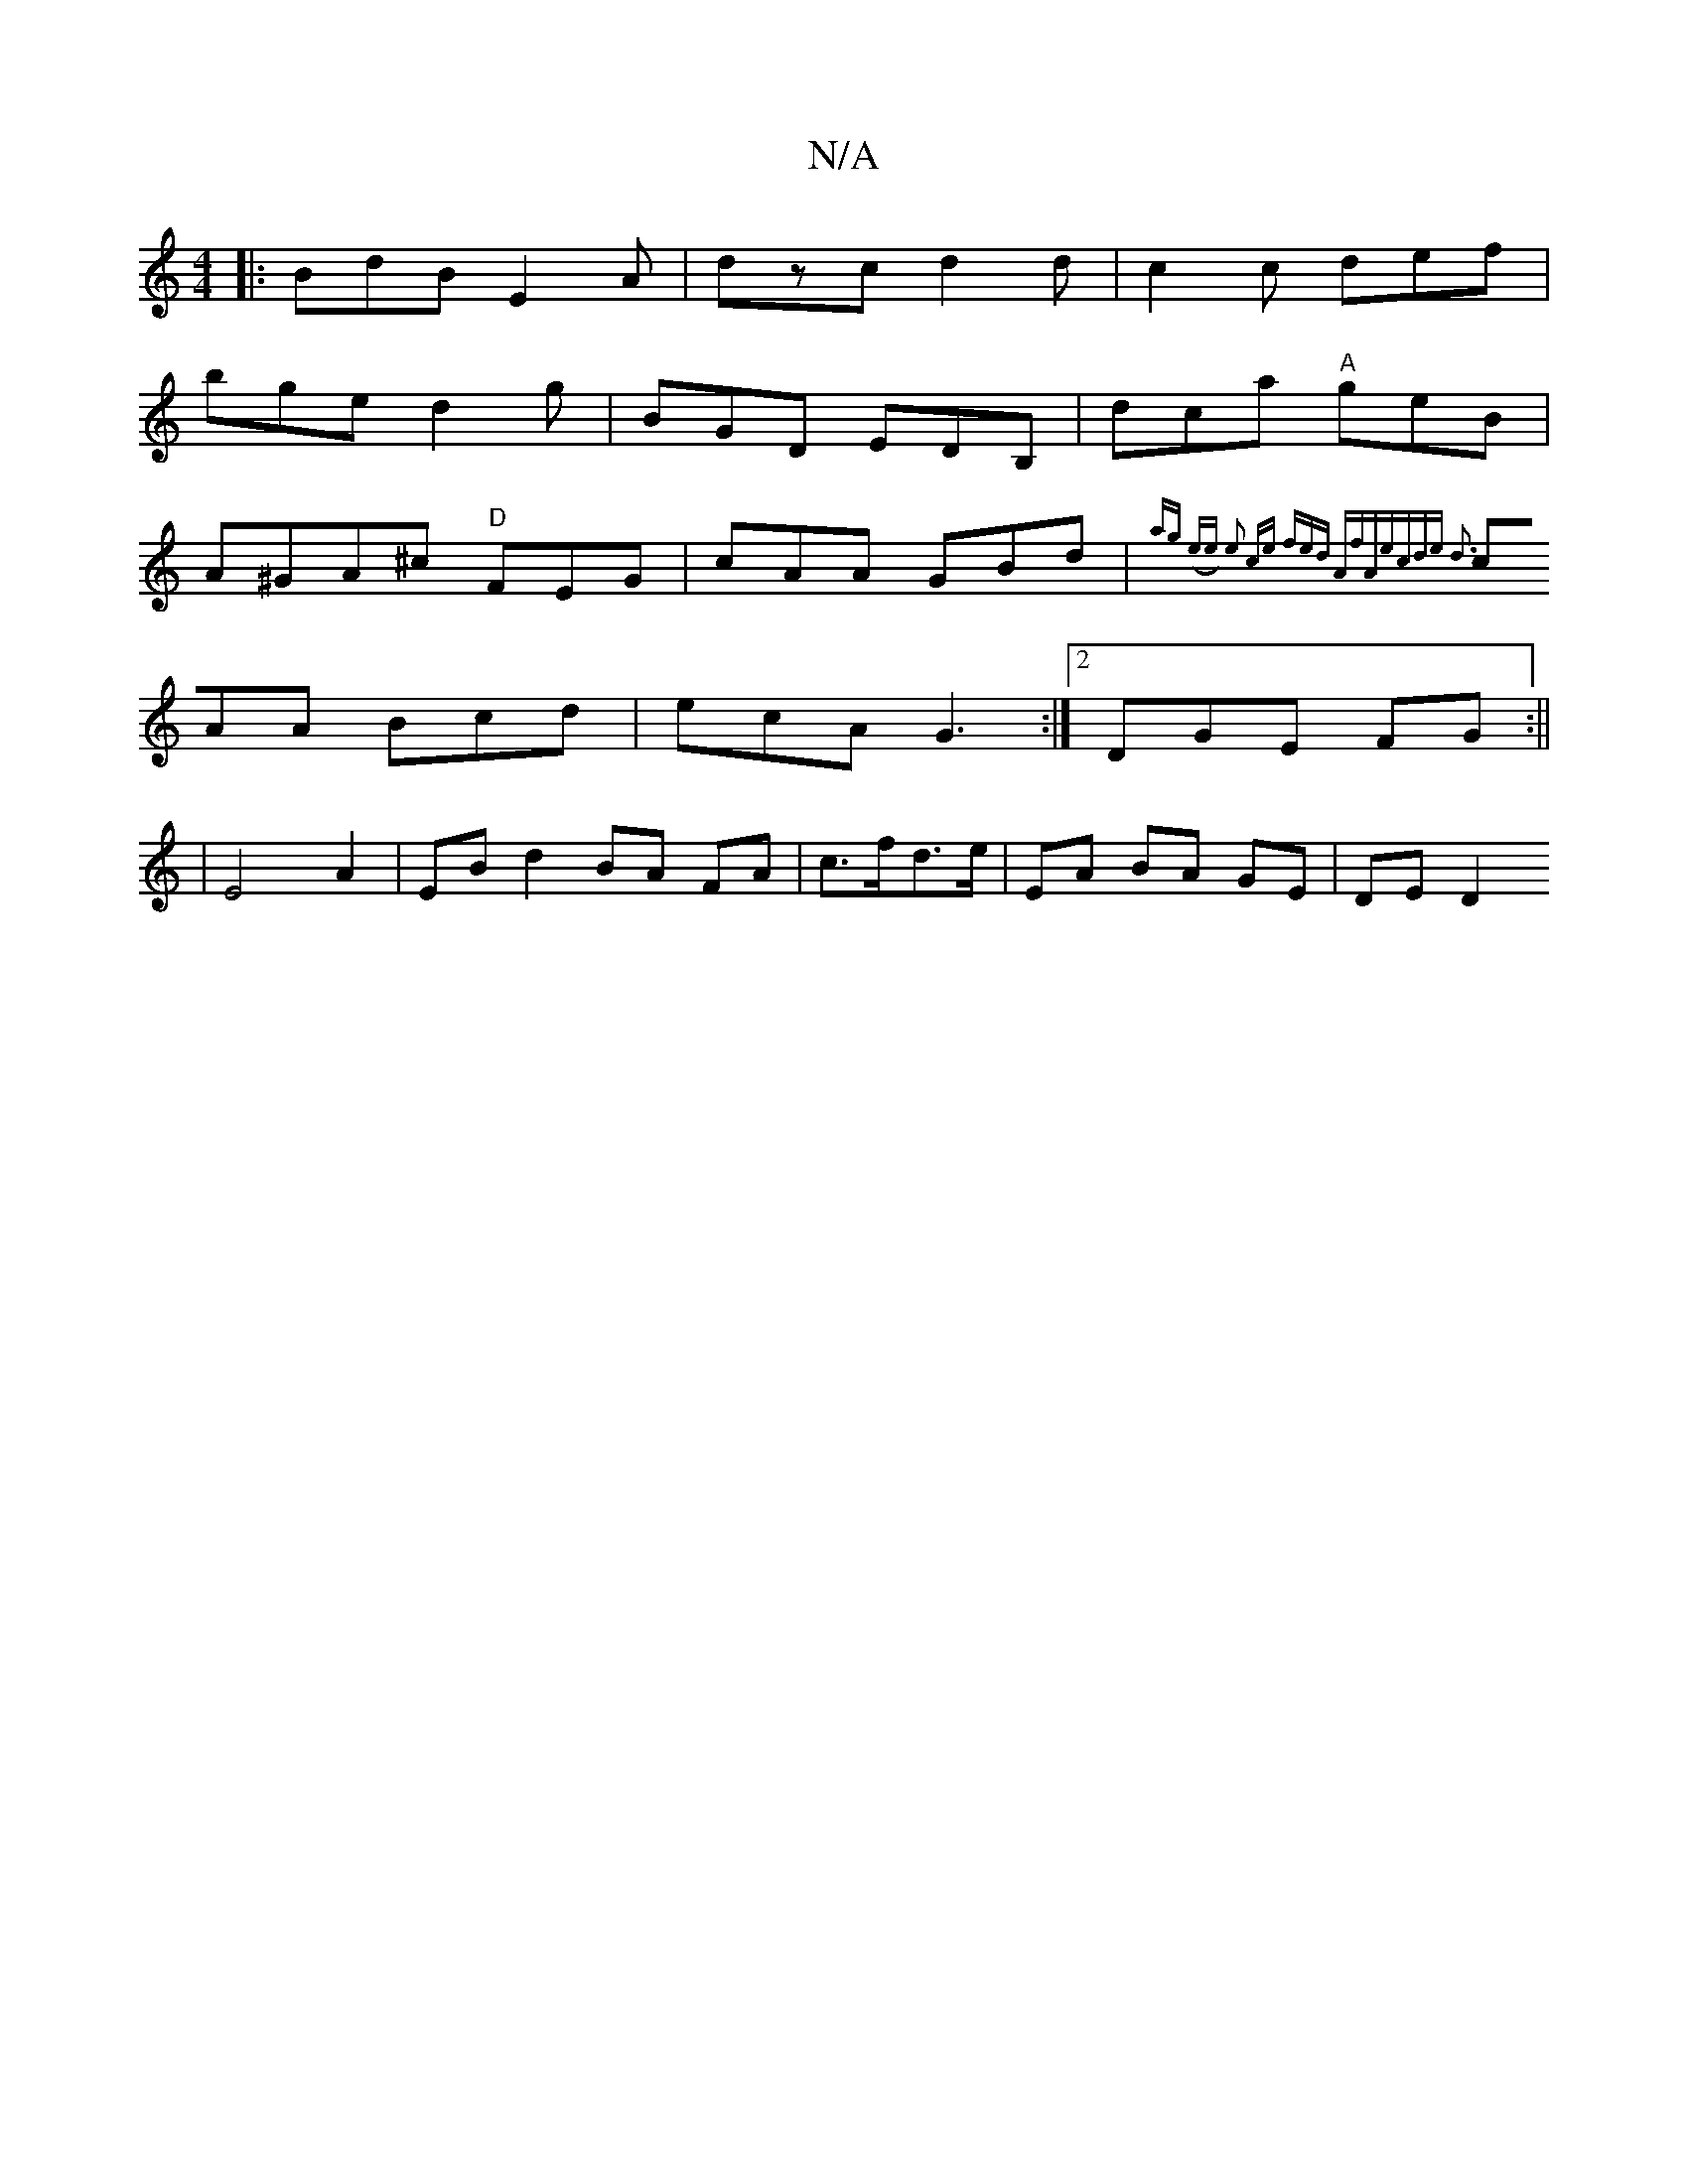 X:1
T:N/A
M:4/4
R:N/A
K:Cmajor
 |:BdB E2A| dzc d2 d|c2 c def|
bge d2g | BGD EDB, | dca "A"geB |
A^GA^c "D"FEG|cAA GBd|{ag (ee) | e2 ce fed:|2 "Am"fAe|cde d3||
cAA Bcd|ecA G3:|2 DGE FG:||
|E4A2 | EB d2 BA FA|c>fd>e | EA BA GE|DEd,2 